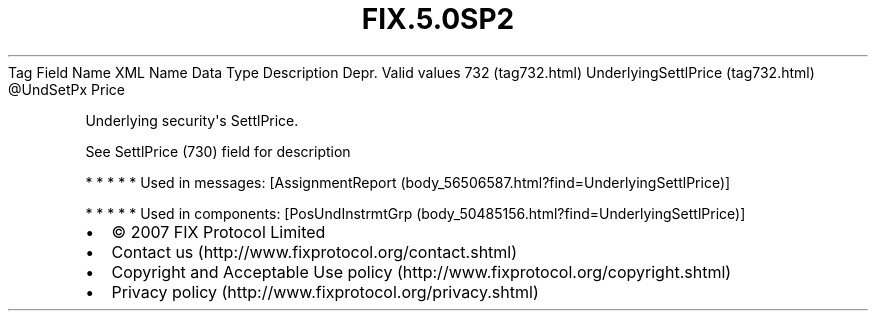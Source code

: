 .TH FIX.5.0SP2 "" "" "Tag #732"
Tag
Field Name
XML Name
Data Type
Description
Depr.
Valid values
732 (tag732.html)
UnderlyingSettlPrice (tag732.html)
\@UndSetPx
Price
.PP
Underlying security\[aq]s SettlPrice.
.PP
See SettlPrice (730) field for description
.PP
   *   *   *   *   *
Used in messages:
[AssignmentReport (body_56506587.html?find=UnderlyingSettlPrice)]
.PP
   *   *   *   *   *
Used in components:
[PosUndInstrmtGrp (body_50485156.html?find=UnderlyingSettlPrice)]

.PD 0
.P
.PD

.PP
.PP
.IP \[bu] 2
© 2007 FIX Protocol Limited
.IP \[bu] 2
Contact us (http://www.fixprotocol.org/contact.shtml)
.IP \[bu] 2
Copyright and Acceptable Use policy (http://www.fixprotocol.org/copyright.shtml)
.IP \[bu] 2
Privacy policy (http://www.fixprotocol.org/privacy.shtml)
